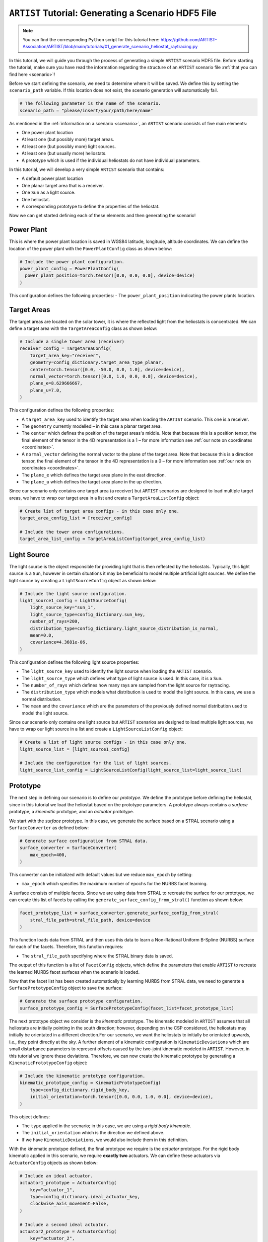 .. _tutorial_generating_scenario:

``ARTIST`` Tutorial: Generating a Scenario HDF5 File
====================================================

.. note::
    You can find the corresponding ``Python`` script for this tutorial here:
    https://github.com/ARTIST-Association/ARTIST/blob/main/tutorials/01_generate_scenario_heliostat_raytracing.py

In this tutorial, we will guide you through the process of generating a simple ``ARTIST`` scenario HDF5 file. Before
starting the tutorial, make sure you have read the information regarding the structure of an ``ARTIST`` scenario file
:ref:`that you can find here <scenario>`!

Before we start defining the scenario, we need to determine where it will be saved. We define this by setting the
``scenario_path`` variable. If this location does not exist, the scenario generation will automatically fail.

.. code-block::

    # The following parameter is the name of the scenario.
    scenario_path = "please/insert/your/path/here/name"

As mentioned in the :ref:`information on a scenario <scenario>`, an ``ARTIST`` scenario consists of five main elements:

- One power plant location
- At least one (but possibly more) target areas.
- At least one (but possibly more) light sources.
- At least one (but usually more) heliostats.
- A prototype which is used if the individual heliostats do not have individual parameters.

In this tutorial, we will develop a very simple ``ARTIST`` scenario that contains:

- A default power plant location
- One planar target area that is a receiver.
- One ``Sun`` as a light source.
- One heliostat.
- A corresponding prototype to define the properties of the heliostat.

Now we can get started defining each of these elements and then generating the scenario!

Power Plant
-----------
This is where the power plant location is saved in WGS84 latitude, longitude, altitude coordinates.
We can define the location of the power plant with the ``PowerPlantConfig`` class as shown below:

.. code-block::

    # Include the power plant configuration.
    power_plant_config = PowerPlantConfig(
      power_plant_position=torch.tensor([0.0, 0.0, 0.0], device=device)
    )

This configuration defines the following properties:
- The ``power_plant_position`` indicating the power plants location.

Target Areas
------------
The target areas are located on the solar tower, it is where the reflected light from the heliostats is concentrated.
We can define a target area with the ``TargetAreaConfig`` class as shown below:

.. code-block::

    # Include a single tower area (receiver)
    receiver_config = TargetAreaConfig(
        target_area_key="receiver",
        geometry=config_dictionary.target_area_type_planar,
        center=torch.tensor([0.0, -50.0, 0.0, 1.0], device=device),
        normal_vector=torch.tensor([0.0, 1.0, 0.0, 0.0], device=device),
        plane_e=8.629666667,
        plane_u=7.0,
    )

This configuration defines the following properties:

- A ``target_area_key`` used to identify the target area when loading the ``ARTIST`` scenario.
  This one is a receiver.
- The ``geometry`` currently modelled – in this case a planar target area.
- The ``center`` which defines the position of the target areas's middle. Note that because this is a position
  tensor, the final element of the tensor in the 4D representation is a 1 – for more information see
  :ref:`our note on coordinates <coordinates>`.
- A ``normal_vector`` defining the normal vector to the plane of the target area. Note that because this is a direction
  tensor, the final element of the tensor in the 4D representation is a 0 – for more information see
  :ref:`our note on coordinates <coordinates>`.
- The ``plane_e`` which defines the target area plane in the east direction.
- The ``plane_u`` which defines the target area plane in the up direction.

Since our scenario only contains one target area (a receiver) but ``ARTIST`` scenarios are designed to load multiple
target areas, we have to wrap our target area in a list and create a ``TargetAreaListConfig`` object:

.. code-block::

    # Create list of target area configs - in this case only one.
    target_area_config_list = [receiver_config]

    # Include the tower area configurations.
    target_area_list_config = TargetAreaListConfig(target_area_config_list)

Light Source
------------
The light source is the object responsible for providing light that is then reflected by the heliostats. Typically, this
light source is a ``Sun``, however in certain situations it may be beneficial to model multiple artificial light
sources. We define the light source by creating a ``LightSourceConfig`` object as shown below:

.. code-block::

    # Include the light source configuration.
    light_source1_config = LightSourceConfig(
        light_source_key="sun_1",
        light_source_type=config_dictionary.sun_key,
        number_of_rays=200,
        distribution_type=config_dictionary.light_source_distribution_is_normal,
        mean=0.0,
        covariance=4.3681e-06,
    )

This configuration defines the following light source properties:

- The ``light_source_key`` used to identify the light source when loading the ``ARTIST`` scenario.
- The ``light_source_type`` which defines what type of light source is used. In this case, it is a ``Sun``.
- The ``number_of_rays`` which defines how many rays are sampled from the light source for raytracing.
- The ``distribution_type`` which models what distribution is used to model the light source. In this case, we use a
  normal distribution.
- The ``mean`` and the ``covariance`` which are the parameters of the previously defined normal distribution used to
  model the light source.

Since our scenario only contains one light source but ``ARTIST`` scenarios are designed to load multiple light sources,
we have to wrap our light source in a list and create a ``LightSourceListConfig`` object:

.. code-block::

    # Create a list of light source configs - in this case only one.
    light_source_list = [light_source1_config]

    # Include the configuration for the list of light sources.
    light_source_list_config = LightSourceListConfig(light_source_list=light_source_list)


Prototype
---------
The next step in defining our scenario is to define our *prototype*. We define the prototype before defining the
heliostat, since in this tutorial we load the heliostat based on the prototype parameters. A prototype always contains
a *surface* prototype, a *kinematic* prototype, and an *actuator* prototype.

We start with the *surface* prototype. In this case, we generate the surface based on a STRAL scenario using a
``SurfaceConverter`` as defined below:

.. code-block::

    # Generate surface configuration from STRAL data.
    surface_converter = SurfaceConverter(
        max_epoch=400,
    )

This converter can be initialized with default values but we reduce ``max_epoch`` by setting:

- ``max_epoch`` which specifies the maximum number of epochs for the NURBS facet learning.

A surface consists of multiple facets. Since we are using data from STRAL to recreate the surface for our prototype, we
can create this list of facets by calling the ``generate_surface_config_from_stral()`` function as shown below:

.. code-block::

    facet_prototype_list = surface_converter.generate_surface_config_from_stral(
        stral_file_path=stral_file_path, device=device
    )

This function loads data from STRAL and then uses this data to learn a Non-Rational Uniform B-Spline (NURBS) surface
for each of the facets. Therefore, this function requires:

- The ``stral_file_path`` specifying where the STRAL binary data is saved.

The output of this function is a list of ``FacetConfig`` objects, which define the parameters that enable ``ARTIST`` to
recreate the learned NURBS facet surfaces when the scenario is loaded.

Now that the facet list has been created automatically by learning NURBS from STRAL data, we need to generate a
``SurfacePrototypeConfig`` object to save the surface:

.. code-block::

    # Generate the surface prototype configuration.
    surface_prototype_config = SurfacePrototypeConfig(facet_list=facet_prototype_list)

The next prototype object we consider is the *kinematic* prototype. The kinematic modeled in ``ARTIST`` assumes that
all heliostats are initially pointing in the south direction; however, depending on the CSP considered, the heliostats may
initially be orientated in a different direction.For our scenario, we want the heliostats to initially be orientated upwards,
i.e., they point directly at the sky. A further element of a kinematic configuration is ``KinematicDeviations`` which are small
disturbance parameters to represent offsets caused by the two-joint kinematic modeled in ``ARTIST``. However, in this tutorial
we ignore these deviations. Therefore, we can now create the kinematic prototype by generating a ``KinematicPrototypeConfig`` object:

.. code-block::

    # Include the kinematic prototype configuration.
    kinematic_prototype_config = KinematicPrototypeConfig(
        type=config_dictionary.rigid_body_key,
        initial_orientation=torch.tensor([0.0, 0.0, 1.0, 0.0], device=device),
    )

This object defines:

- The ``type`` applied in the scenario; in this case, we are using a *rigid body kinematic*.
- The ``initial_orientation`` which is the direction we defined above.
- If we have ``KinematicDeviations``, we would also include them in this definition.

With the kinematic prototype defined, the final prototype we require is the *actuator* prototype. For the rigid body
kinematic applied in this scenario, we require **exactly two** actuators. We can define these actuators via
``ActuatorConfig`` objects as shown below:

.. code-block::

    # Include an ideal actuator.
    actuator1_prototype = ActuatorConfig(
        key="actuator_1",
        type=config_dictionary.ideal_actuator_key,
        clockwise_axis_movement=False,
    )

    # Include a second ideal actuator.
    actuator2_prototype = ActuatorConfig(
        key="actuator_2",
        type=config_dictionary.ideal_actuator_key,
        clockwise_axis_movement=True,
    )

These configurations define:

- The ``key`` used when loading the actuator from an ``ARTIST`` scenario.
- The ``type`` which in this case is an ideal actuator for both actuators.
- The ``clockwise_axis_movement`` parameter which defines if the actuator operates per default in a clockwise or
  counter-clockwise direction.

If we were considering different types of actuators, e.g., a *linear actuator*, we would also have to define specific
actuator parameters – however we will stick to a simple configuration for this tutorial. To complete the actuator
prototype, we need to wrap both actuators in a list and generate an ``ActuatorPrototypeConfig`` object:

.. code-block::

    # Create a list of actuators.
    actuator_prototype_list = [actuator1_prototype, actuator2_prototype]

    # Include the actuator prototype config.
    actuator_prototype_config = ActuatorPrototypeConfig(
        actuator_list=actuator_prototype_list
    )

Now that all the aspects of our prototype are defined, we can create the final ``PrototypeConfig`` object, which simply
combines all the above configurations into one object, as shown below:

.. code-block::

    # Include the final prototype config.
    prototype_config = PrototypeConfig(
        surface_prototype=surface_prototype_config,
        kinematic_prototype=kinematic_prototype_config,
        actuator_prototype=actuator_prototype_config,
    )

Heliostat
---------
Having defined the prototype we can now define our heliostat by creating a ``HeliostatConfig`` object as shown below:

.. code-block::

    # Include the configuration for a heliostat.
    heliostat1 = HeliostatConfig(
        name="heliostat_1",
        id=1,
        position=torch.tensor([0.0, 5.0, 0.0, 1.0], device=device),
        aim_point=torch.tensor([0.0, -50.0, 0.0, 1.0], device=device),
    )

This heliostat configuration requires:

- A ``name`` used to identify the heliostat when loading the ``ARTIST`` scenario.
- The ``id``, a unique identifier that can be used to quickly identify the heliostat within the scenario.
- The ``position`` which defines the position of the heliostat in the field. Note the one in the fourth
  dimension according to the previously discussed :ref:'coordinate convention <coordinates>'.
- The ``aim_point`` which defines the desired aim point of the heliostat – in this case the center of
  the receiver target area. Note the one in the fourth dimension according to the previously discussed
  :ref:'coordinate convention <coordinates>'.

Since the heliostat does not have any individual surface, kinematic, or actuator parameters, we do not need to include
them here. However, since ``ARTIST`` is designed to load multiple heliostats, we do need to wrap our heliostat
configuration in a list and create a ``HeliostatListConfig`` object as shown below:

.. code-block::

    # Create a list of all the heliostats - in this case, only one.
    heliostat_list = [heliostat1]

    # Create the configuration for all heliostats.
    heliostats_list_config = HeliostatListConfig(heliostat_list=heliostat_list)


Generate Scenario
-----------------
We have now defined all aspects of our simple scenario. The only step remaining is to generate the scenario. We can
generate this scenario by running the ``main`` function shown below:

.. code-block::

    if __name__ == "__main__":
        """Generate the scenario given the defined parameters."""
        scenario_generator = ScenarioGenerator(
            file_path=scenario_path,
            power_plant_config=power_plant_config,
            target_area_list_config=target_area_list_config,
            light_source_list_config=light_source_list_config,
            prototype_config=prototype_config,
            heliostat_list_config=heliostats_list_config,
        )
        scenario_generator.generate_scenario()

This ``main`` function initially defines the ``ScenarioGenerator`` object based on the previously defined ``scenario_path``
and our configurations for the receiver(s), light source(s), prototype, and heliostat(s).

Running the ``main`` function should produce the following output:

.. code-block::

    [2025-01-21 11:36:15,234][artist.util.surface_converter][INFO] - Beginning extraction of data from ```STRAL``` file.
    [2025-01-21 11:36:15,234][artist.util.surface_converter][INFO] - Reading STRAL file located at: /.../ARTIST/tutorials/data/test_stral_data.binp
    [2025-01-21 11:36:35,280][artist.util.surface_converter][INFO] - Loading ``STRAL`` data complete.
    [2025-01-21 11:36:35,280][artist.util.surface_converter][INFO] - Beginning generation of the surface configuration based on data.
    [2025-01-21 11:36:35,281][artist.util.surface_converter][INFO] - Converting to NURBS surface.
    [2025-01-21 11:36:35,281][artist.util.surface_converter][INFO] - Converting facet 1 of 4.
    [2025-01-21 11:36:37,484][artist.util.surface_converter][INFO] - Epoch: 0, Loss: 0.0022271068301051855, LR: 0.001.
    [2025-01-21 11:37:26,242][artist.util.surface_converter][INFO] - Epoch: 100, Loss: 0.0002696856390684843, LR: 0.001.
    [2025-01-21 11:38:15,108][artist.util.surface_converter][INFO] - Epoch: 200, Loss: 5.375401087803766e-05, LR: 0.0002.
    [2025-01-21 11:38:41,483][artist.util.surface_converter][INFO] - Converting facet 2 of 4.
    [2025-01-21 11:38:42,048][artist.util.surface_converter][INFO] - Epoch: 0, Loss: 0.0023851273581385612, LR: 0.001.
    [2025-01-21 11:39:30,980][artist.util.surface_converter][INFO] - Epoch: 100, Loss: 0.00029010826256126165, LR: 0.001.
    [2025-01-21 11:40:19,777][artist.util.surface_converter][INFO] - Epoch: 200, Loss: 0.0002631085517350584, LR: 0.001.
    [2025-01-21 11:41:08,512][artist.util.surface_converter][INFO] - Epoch: 300, Loss: 5.31846126250457e-05, LR: 0.0002.
    [2025-01-21 11:41:27,034][artist.util.surface_converter][INFO] - Converting facet 3 of 4.
    [2025-01-21 11:41:27,602][artist.util.surface_converter][INFO] - Epoch: 0, Loss: 0.002238568849861622, LR: 0.001.
    [2025-01-21 11:42:16,646][artist.util.surface_converter][INFO] - Epoch: 100, Loss: 0.00027722641243599355, LR: 0.001.
    [2025-01-21 11:43:05,519][artist.util.surface_converter][INFO] - Epoch: 200, Loss: 0.00028296327218413353, LR: 0.001.
    [2025-01-21 11:43:54,312][artist.util.surface_converter][INFO] - Epoch: 300, Loss: 0.0002574330137576908, LR: 0.001.
    [2025-01-21 11:44:43,152][artist.util.surface_converter][INFO] - Epoch: 400, Loss: 5.116819738759659e-05, LR: 0.0002.
    [2025-01-21 11:44:43,152][artist.util.surface_converter][INFO] - Converting facet 4 of 4.
    [2025-01-21 11:44:43,726][artist.util.surface_converter][INFO] - Epoch: 0, Loss: 0.0021815903019160032, LR: 0.001.
    [2025-01-21 11:45:32,926][artist.util.surface_converter][INFO] - Epoch: 100, Loss: 0.0002895369252655655, LR: 0.001.
    [2025-01-21 11:46:21,622][artist.util.surface_converter][INFO] - Epoch: 200, Loss: 0.00023776448506396264, LR: 0.001.
    [2025-01-21 11:47:10,265][artist.util.surface_converter][INFO] - Epoch: 300, Loss: 4.86823009850923e-05, LR: 0.0002.
    [2025-01-21 11:47:44,279][artist.util.surface_converter][INFO] - Surface configuration based on data complete!
    [2025-01-21 11:47:44,280][artist.util.scenario_generator][INFO] - Generating a scenario saved to: [Your-File-Location-and-Name].
    [2025-01-21 11:47:44,281][artist.util.scenario_generator][INFO] - Using scenario generator version 1.0.
    [2025-01-21 11:47:44,281][artist.util.scenario_generator][INFO] - Including parameters for the power plant.
    [2025-01-21 11:47:44,282][artist.util.scenario_generator][INFO] - Including parameters for the target areas.
    [2025-01-21 11:47:44,283][artist.util.scenario_generator][INFO] - Including parameters for the light sources.
    [2025-01-21 11:47:44,284][artist.util.scenario_generator][INFO] - Including parameters for the prototype.
    [2025-01-21 11:47:44,290][artist.util.scenario_generator][INFO] - Including parameters for the heliostats.

We see that the STRAL data is used to convert the surface to NURBS and following this conversion the scenario generator
includes all defined parameters for the target areas, light sources, prototypes and heliostats and saves the resulting HDF5
file.

If you go to the location you defined at the very start you should now see a HDF5 file there -- and that is all there is
to generating a scenario in ``ARTIST``!

.. warning::

    The logger also reports what version of the scenario generator is currently running. Changes in versions may result
    in a scenario that is incompatible with the current ``ARTIST`` version.
